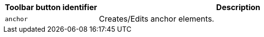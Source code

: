 [cols="1,3",options="header"]
|===
|Toolbar button identifier |Description
|`+anchor+` |Creates/Edits anchor elements.
|===
